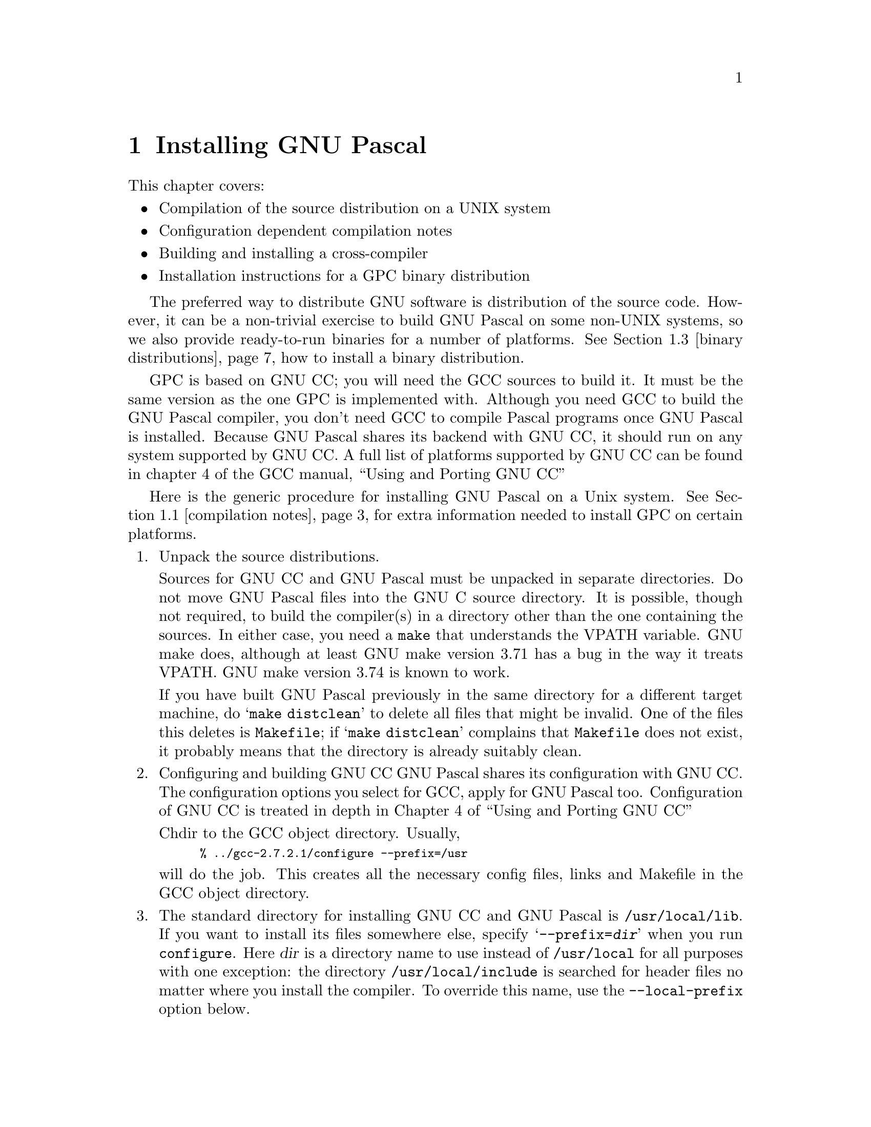 @c Copyright (C) 1988, 1996 Free Software Foundation, Inc.
@c This is part of the GPC manual.
@c For copying conditions, see the file gpc.texi.
@c
@c Written by J.J. van der Heijden <j.j.vanderheijden@student.utwente.nl>
@c Last modified: Mon Sep 30 12:09:52 1996
@c
@c The text of this file appears in the file INSTALL
@c in the GPC distribution, as well as in the GPC manual.

@c -------------------------------------------------------------------------

@ifclear INSTALLONLY
@node Installation
@chapter Installing GNU Pascal
@cindex installing GNU Pascal
@end ifclear

@ifset INSTALLONLY
@settitle GNU Pascal Installation Guide
@node Top
@chapter Installing GNU Pascal
@end ifset

@iftex
This chapter covers:
@itemize @bullet
@item Compilation of the source distribution on a UNIX system
@item Configuration dependent compilation notes
@item Building and installing a cross-compiler
@item Installation instructions for a GPC binary distribution
@end itemize
@end iftex

@menu
* compilation notes::	Configuration dependent compilation notes
* crosscompilers::	Building and Installing a crosscompiler
* binary distributions::	Installation instructions for a GPC binary distribution
@end menu

The preferred way to distribute GNU software is distribution of the
source code. However, it can be a non-trivial exercise to build GNU Pascal
on some non-UNIX systems, so we also provide ready-to-run binaries for a number
of platforms. @xref{binary distributions} how to install a binary distribution.

GPC is based on GNU CC; you will need the GCC sources to build it. It must be
the same version as the one GPC is implemented with. Although you need GCC to
build the GNU Pascal compiler, you don't need GCC to compile Pascal programs
once GNU Pascal is installed. Because GNU Pascal shares its backend with
GNU CC, it should run on any system supported by GNU CC. A full list of
platforms supported by GNU CC can be found in chapter 4 of the GCC manual,
``Using and Porting GNU CC''

@c -------------------------------------------------------------------------

Here is the generic procedure for installing GNU Pascal on a Unix system.
@xref{compilation notes} for extra information needed to install GPC on certain platforms.

@enumerate
@item Unpack the source distributions.

Sources for GNU CC and GNU Pascal must be unpacked in separate directories.
Do not move GNU Pascal files into the GNU C source directory.
It is possible, though not required, to build the compiler(s) in a directory
other than the one containing the sources. In either case, you need a
@file{make} that understands the VPATH variable. GNU make does, although at
least GNU make version 3.71 has a bug in the way it treats VPATH.
GNU make version 3.74 is known to work.

If you have built GNU Pascal previously in the same directory for a
different target machine, do @samp{make distclean} to delete all files
that might be invalid.  One of the files this deletes is
@file{Makefile}; if @samp{make distclean} complains that @file{Makefile}
does not exist, it probably means that the directory is already suitably
clean.

@item Configuring and building GNU CC
GNU Pascal shares its configuration with GNU CC. The configuration options you
select for GCC, apply for GNU Pascal too. Configuration of GNU CC is treated in
depth in Chapter 4 of ``Using and Porting GNU CC''

Chdir to the GCC object directory. Usually,

@smallexample
% ../gcc-2.7.2.1/configure --prefix=/usr
@end smallexample

will do the job. This creates all the necessary config files, links and
Makefile in the GCC object directory.

@item
The standard directory for installing GNU CC and GNU Pascal is
@file{/usr/local/lib}. If you want to install its files somewhere else,
specify @samp{--prefix=@var{dir}} when you run @file{configure}. 
Here @var{dir} is a directory name to use instead of @file{/usr/local} for
all purposes with one exception: the directory @file{/usr/local/include} 
is searched for header files no matter where you install the compiler.
To override this name, use the @code{--local-prefix} option below.

@item
Specify @samp{--local-prefix=@var{dir}} if you want the compiler to
search directory @file{@var{dir}/include} for locally installed header
files @emph{instead} of @file{/usr/local/include}.

You should specify @samp{--local-prefix} @strong{only} if your site has
a different convention (not @file{/usr/local}) for where to put
site-specific files.

@strong{Do not} specify @file{/usr} as the @samp{--local-prefix}!  The
directory you use for @samp{--local-prefix} @strong{must not} contain
any of the system's standard header files.  If it did contain them,
certain programs would be miscompiled (including GNU Emacs, on certain
targets), because this would override and nullify the header file
corrections made by the @code{fixincludes} script.

@cindex Bison parser generator
@cindex parser generator, Bison
@item
Make sure the Bison parser generator is installed.  (This is
unnecessary if the Bison output files @file{c-parse.c} and
@file{cexp.c} are more recent than @file{c-parse.y} and @file{cexp.y}
and you do not plan to change the @samp{.y} files.)

Bison versions older than Sept 8, 1988 will produce incorrect output
for @file{c-parse.c}.

@item
If you have chosen a configuration for GNU Pascal which requires other GNU
tools (such as GAS or the GNU linker) instead of the standard system
tools, install the required tools in the build directory under the names
@file{as}, @file{ld} or whatever is appropriate.  This will enable the
compiler to find the proper tools for compilation of the program
@file{enquire}.

Alternatively, you can do subsequent compilation using a value of the
@code{PATH} environment variable such that the necessary GNU tools come
before the standard system tools.
@item
Build the C compiler:

@smallexample
% make LANGUAGES=c
@end smallexample

(Just @samp{make} would also build the C++ and Objective C compilers).
You do not need to install the compiler you just built, but leave the
objects in place, since GPC will directly load most of the GCC object files.

@item Configuring and building GNU Pascal for your system.
Normally, you just @samp{cd} to the directory containing the source code and
type @samp{./configure}.  If you're using @file{csh} on an old version of
System V, you might need to type @samp{sh configure} instead to prevent
@file{csh} from trying to execute @file{configure} itself (under AIX, you
may need to use ksh instead of sh).

To compile the GNU Pascal in a different directory from the one
containing the source code, @samp{cd} to the directory where you want the
object files and executables to go and run the @file{configure} script.
@file{configure} automatically checks for the source code in the directory
that @file{configure} is in. If for some reason @file{configure} is not able
to find the source directory, rerun @file{configure} with the option
@samp{--srcdir=@var{dir}}, where @var{dir} is the directory that contains
the source code.

Note that the gpc @file{configure} script does not accept most of the
switches usually given to a @file{configure} script because it extracts
this information from the GCC configuration files.
Run @samp{configure --help} to see the options supported by @file{configure}.

Running @file{configure} takes a while.  While it is running, it
prints some messages that tell what it is doing.  If you don't want to
see any messages, run @file{configure} with its standard output redirected
to /dev/null; for example, @samp{./configure >/dev/null}.

If @file{configure} is unable to locate GNU CC sources or object code, it
will print an error message and exit. In that case, run @file{configure}
again with @samp{--with-gccsrc=@var{dir}} and / or 
@samp{--with-gccbin=@var{dir}} arguments.

When it is finished, @file{configure} prints a short summary of the
information it has collected.

@example
--------------------------------------------------------------------------
Configuration summary:
  Building a native i486-linux compiler

  GPC sources in:         .
  GCC sources in:         ../gcc-2.7.2.1
  GCC object code in:     ../gcc-2.7.2.1
  GCC version:            2.7.2.1

  Compiler for GPC:       gcc
  Compiler for libgpc.a:  gcc
  Compiler flags:         -g -O

  Installation path:      /usr/bin, /usr/lib/gcc-lib/i486-linux/2.7.2.1
--------------------------------------------------------------------------

Now, type @samp{make} to build the compiler and runtime system.
@end example

@item Building the compiler.
Once you are satisfied with the configuration as determined
by @file{configure}, you can build the compiler:

@smallexample
% make
@end smallexample

Optionally, you may supply CFLAGS, LDFLAGS or RTSFLAGS. CFLAGS is used for
compiler and RTS, RTSFLAGS are for RTS only, i.e.:
@samp{make CFLAGS="-O2" RTSFLAGS=-Wall}

@item
When everything compiles, you can verify what the  @code{make -n install}
command does, and if you are satisfied run it without the @code{-n} option
to install the compiler (gpc1), front end (gpc), run time system (libgpc.a)
to the same place where gcc was installed.

It is sort of stupid to have a separate incarnation of @file{gcc.c}; the
difference now is that @samp{gpc} also searches from library @file{libgpc.a}
and @file{-lm}. In addition @file{gcc.c} specifies the interface to the
Pascal compiler (gpc1). This command will vanish when @samp{gcc} knows how to
compile Pascal programs.

@end enumerate

@node compilation notes
@section Configuration dependent compilation notes
@cindex configuration dependent compilation notes
@menu
* Alpha OSF/1::     Installation on an Alpha OSF/1 system
* DOS: DJGPP.       The DJGPP port of GNU compilers to MS-DOS
* DOS, OS/2: EMX.   The EMX port of GNU compilers to MS-DOS and OS/2
* Win32::           Installation on a Windows 95/NT system
@end menu

@c -------------------------------------------------------------------------

@node Alpha OSF/1
@subsection Alpha OSF/1
@cindex Alpha OSF/1
For alpha OSF/1 v3.2 (GCC 2.6.3): If your linker starts to output
error messages like:

@smallexample
Warning: Linking some objects which contain exception information sections
    and some which do not. This may cause fatal runtime exception handling
    problems (last obj encountered without exceptions was <OBJ/LIB>)
@end smallexample

I do not know why these started to appear, but you can get rid of these if
you do as follows in the GPC object directory.

You need to trigger the Makefile dependencies, e.g. by doing the touch
command below. What happens is that it re-generates the version.c and
rts/version.c files, which need to be recompiled with @code{ALPHA_BUG}
defined.

Example:
@smallexample
% touch Makefile
% make MY_CFLAGS=-DALPHA_BUG other-make-flags-you-want-to-use
@end smallexample

@c -------------------------------------------------------------------------

@node DJGPP
@subsection MS-DOS with DJGPP
@cindex djgpp
@cindex MS-DOS

You cannot build GNU CC (or GNU Pascal) by itself on MS-DOS; it will not
compile under any MS-DOS compiler except itself. The official MS-DOS port 
of GCC is called djgpp, and it is available from @samp{simtel.coast.net} 
and it has mirrors all over the world. The @samp{configure} script is 
replaced by an MS-DOS batch file called @samp{configure.bat} wich does 
essentially the same. Detailed instructions are in the file
@file{config/msdos/README.dj} of the GNU Pascal source distribution.

@c -------------------------------------------------------------------------

@node EMX
@subsection MS-DOS or OS/2 with EMX
@cindex EMX
@cindex MS-DOS
@cindex OS/2

EMX is a FreeWare 32-bit DOS extender which adds some properties of 
UNIX to the DOS and OS/2 operating systems written by Eberhard Mattes.
You can find it, for example, via anonymous @samp{ftp} on the server
@samp{ftp.uni-stuttgart.de} in the directory @samp{pub/systems/os2/emx*}.

The EMX extender for DOS and OS/2 makes it relatively easy to port GNU 
tools---such as the GNU Pascal Compiler---to these platforms.  However, 
it is not straightforward to compile it.

@enumerate 0
@item 
I assume you have the EMX package installed with GNU
development tools and the @code{dmake} make utility.
You have compiled GNU C such that the object files are
still in place.  It is important that GNU C is the version
matching ot GNU Pascal which is currently 2.7.2.1.

If you have problems compiling GNU C:  The directory
@samp{config/emx} contains drive-independent versions
of @samp{dostage1.cmd} and @samp{makeexe.cmd}.

If you are running DOS, you are in trouble now because
the DOS command line is limited to 128 characters.  If you
succeed to compile GPC for EMX on a DOS system, please let
us know.  (However you can compile GPC for DJGPP on a DOS
system.)

@item 
Unzip the source for GPC from the emx directory, so it will
go into the gnu subdirectory.  Unlike other EMX sources, the
GPC source must *not* be extracted from the root directory.
@smallexample
  cd \emx
  pkunzip -d c:\gpc-2721
@end smallexample

@item
Configure and make your GNU Pascal compiler and runtime system.  You
need not call @samp{dmake} directly; call @samp{make.cmd}, instead.
@smallexample
  configur
  make
@end smallexample

@item
To install, type
@smallexample
  make install
@end smallexample

@end enumerate

@c -------------------------------------------------------------------------

@node Win32
@subsection Windows NT and Windows 95 with cygwin32
@cindex Win32
@cindex Windows NT
@cindex Windows 95

cygwin32 is a project to make it easy to port Unix applications to
machines which run an OS which supports the Win32 API - ie Windows 95 and
Windows NT. Currently, cygwin32 is in beta stage; it is available from
@file{ftp://ftp.cygnus.com/pub/gnu-win32/}
Don't use gcc sources from the cygwin32 distribution. These are not
just modified from FSF gcc-2.7.2 to support the win32 target, they
are the ``current development release'', and too different from FSF gcc
to be compatible with GNU Pascal, which is based on FSF sources.

Instead, apply @file{config/cygwin32/gcc-2.7.2.cygwin32-beta16.diff} to FSF
gcc-2.7.2 to add cygwin32 platform support to gcc.
The GNU pascal sources already have the cygwin32 support, so no further
patching of gpc is needed

Currently, cygwin32 is not self-hosting: the preferred way to build the
cygwin32-gpc binary is to use a unix system with a cygwin32 targeting
crosscompiler. @xref{Crossbuilding}

GNU Pascal does not yet fully support the stack calling convention of the
Win32 API, thus making it impossible to access system DLL's.

@c -------------------------------------------------------------------------

@node crosscompilers
@section Building and Installing a crosscompiler
@cindex cross-compilers

GNU Pascal can function as a cross-compiler for many machines, but not all.
Also, only a few combinations have been tested. If you need information
about GNU tools in a cross-configuration, 
@samp{ftp://ftp.cygnus.com/pub/embedded/crossgcc/} is the place to be.

@itemize @bullet
@item
Cross-compilers for the Mips as target using the Mips assembler
currently do not work, because the auxiliary programs
@file{mips-tdump.c} and @file{mips-tfile.c} can't be compiled on
anything but a Mips.  It does work to cross compile for a Mips
if you use the GNU assembler and linker.

@item
Cross-compilers between machines with different floating point formats
have not all been made to work.  GNU C now has a floating point
emulator with which these can work, but each target machine description
needs to be updated to take advantage of it.

@item 
Cross-compilation between machines of different word sizes is
somewhat problematic and sometimes does not work.
@end itemize

Since GNU Pascal generates assembler code, you probably need a
cross-assembler that GNU Pascal can run, in order to produce object files.
If you want to link on other than the target machine, you need a
cross-linker as well.  You also need header files and libraries suitable
for the target machine that you can install on the host machine.

@menu
* Steps of Cross::      Using a cross-compiler involves several steps
                        that may be carried out on different machines.
* Configure Cross::     Configuring a cross-compiler.
* Build Cross::         Actually building a Pascal cross-compiler.
* Crossbuilding::	Crossbuilding a Pascal compiler.
@end menu

@c -------------------------------------------------------------------------

@node Steps of Cross
@subsection Steps of Cross-Compilation

To compile and run a program using a cross-compiler involves several
steps:

@itemize @bullet
@item
Run the cross-compiler on the host machine to produce assembler files
for the target machine.  This requires header files for the target
machine.

@item
Assemble the files produced by the cross-compiler.  You can do this
either with an assembler on the target machine, or with a
cross-assembler on the host machine.

@item
Link those files to make an executable.  You can do this either with a
linker on the target machine, or with a cross-linker on the host
machine.  Whichever machine you use, you need libraries and certain
startup files (typically @file{crt@dots{}.o}) for the target machine.
@end itemize

It is most convenient to do all of these steps on the same host machine,
since then you can do it all with a single invocation of GNU Pascal.  This
requires a suitable cross-assembler and cross-linker.  For some targets,
the GNU assembler and linker are available.

@c -------------------------------------------------------------------------

@node Configure Cross
@subsection Configuring GNU CC as a crosscompiler

No special actions have to be taken to configure GNU Pascal as a
crosscompiler. Cross-compiler specific configuration is done only for GCC.
Section 4.2 of ``Using and Porting GNU CC'' deals with cross-configurations
in great detail. Once cross-binutils and a C library for the target machine
are in place, GCC can be configured (from the GCC object directory).
Suppose we are on a Linux system and want a cross-compiler that produces
code that runs on MS-DOS:

@smallexample
% ../gcc-2.7.2.1/configure --prefix=/usr --target=i386-go32
@end smallexample

This creates all the necessary config files, links and Makefile in the GCC
object directory. Now, proceed with the compilation and installation process
like in the case of the native configuration described before. Do not remove
files from the GCC object directory; the cross-compiler is used to compile
the GNU Pascal runtime system (RTS) for the target system.

@c -------------------------------------------------------------------------

@node Build Cross
@subsection Building the Pascal crosscompiler

Once you have verified the C crosscompiler, the Pascal cross-compiler can
be configured and built. Note that the @samp{configure} script does not
require any cross-compiler related switches because GPC inherits all of this
from GNU CC.

Sample output for a linux->msdos cross configuration:

@example
--------------------------------------------------------------------------
Configuration summary:
  Building a i386-go32 crosscompiler hosted by i486-unknown-linux

  GPC sources in:         ../gpc-2.0
  GCC sources in:         ../gcc-2.7.2.1
  GCC object code in:     ../gcc
  GCC version:            2.7.2.1

  Compiler for GPC:       gcc
  Compiler for libgpc.a:  i386-go32-gcc
  Compiler flags:         -g -O

  Cross-ar utility:       i386-go32-ar
  Cross-ranlib utility:   i386-go32-ranlib

  Installation path:      /usr/bin, /usr/lib/gcc-lib/i386-go32/2.7.2.1
--------------------------------------------------------------------------

Now, type @samp{make} to build the compiler and runtime system.
@end example

Building a cross-compiler requires cross-binutils for your target,
i386-go32 in this examples. If @file{configure} is not able to find
@file{i386-go32-ar} and/or @file{i386-go32-ranlib}, you may have to run it
again with again with @code{--with-ar=@var{your-cross-ar}} or
@code{--with-ranlib=@var{your-cross-ranlib}} switches.

Then, @samp{make} and @samp{make install} the cross-compiler like you would
for a native configuration.

@c -------------------------------------------------------------------------

@node Crossbuilding
@subsection Crossbuilding a compiler.

Yet another possibility is @var{crossbuilding} : Using a crosscompiler to
build GNU Pascal results in a compiler binary that runs on the
cross-target platform. A possible reason why anybody would want to do this,
is when the platform on which you want to run the GNU Pascal compiler,
is not self-hosting. An example is cygwin32. 

To crossbuild GNU Pascal, you have to install a crosscompiler for your
target first. This is covered in chapter 4 of ``Using and Porting GNU CC''.
Assuming you want to build a native cygwin32 Pascal compiler on a
Linux system, configure GCC:

@smallexample
% ../gcc-2.7.2.1/configure --prefix=/usr --build=i486-linux \
	--host=i386-cygwin32 --target=i386-cygwin32
@end smallexample

Build it:

@smallexample
% make CFLAGS=-O2 LANGUAGES=c
@end smallexample

Now, configure and build GPC. The output of @file{configure} should look
like:

@example
--------------------------------------------------------------------------
Configuration summary:
  Building a i386-cygwin32 crosscompiler hosted by i386-cygwin32

  GPC sources in:         ../gpc-2.0
  GCC sources in:         ../gcc-2.7.2.1
  GCC object code in:     ../gcc
  GCC version:            2.7.2.1

  Compiler for GPC:       i386-cygwin32-gcc
  Compiler for libgpc.a:  i386-cygwin32-gcc
  Compiler flags:         -g -O

  Cross-ar utility:       i386-cygwin32-ar
  Cross-ranlib utility:   i386-cygwin32-ranlib

  Installation path:      /usr/bin, /usr/lib/gcc-lib/i386-cygwin32/2.7.2.1
--------------------------------------------------------------------------

Now, type @samp{make} to build the compiler and runtime system.
@end example

Again, @file{configure} should be able to
detect and configure this setup without additional flags. If not, specify
@samp{--with-ar}, @samp{--with-ranlib}, @samp{--with-gcc} and/or
@samp{--with-rtsgcc} as appropriate.

A cross-built compiler must be installed by hand.

@c -------------------------------------------------------------------------

@node binary distributions
@section Installation instructions for a GPC binary distribution
@cindex Installation instructions for a GPC binary distribution

To install a binary distribution, cd to the main directory and
unpack the archive while preserving the stored directory structure.
In concrete, to install a ZIP archive under DOS with PKunzip, type

@smallexample
  C:\> pkunzip -d @var{archive}
@end smallexample

where @var{archive} is the name of the distribution file.  To install
a TGZ archive under Linux, become root, then extract the archive
from the root of the filesystem:

@smallexample
  # tar xzf @var{archive}.tar.gz
@end smallexample

Binary distributions include @file{libgcc.} and @file{specs}, files that
are normally part of gcc. If you have gcc installed, they will be replaced
unless you manually install the archive.

